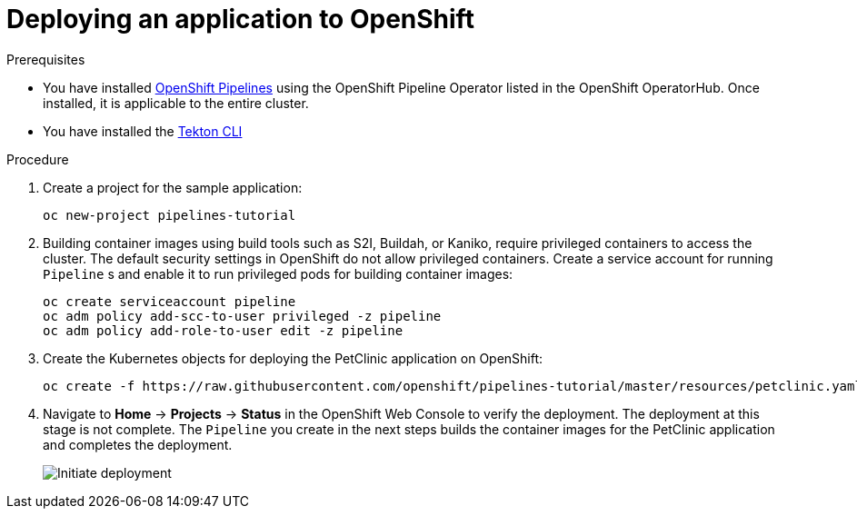 // Ths module is included in the following assembly:
//
// assembly_creating-openshift-pipelines.adoc

[id="deploying-an-application-to-openshift_{context}"]
= Deploying an application to OpenShift

[discrete]
.Prerequisites

* You have installed link:proc_installing-openshift-pipelines-operator.html[OpenShift Pipelines] using the OpenShift Pipeline Operator listed in the OpenShift OperatorHub. Once installed, it is applicable to the entire cluster.
* You have installed the link:https://github.com/tektoncd/cli[Tekton CLI]

[discrete]
.Procedure

. Create a project for the sample application:
+
----
oc new-project pipelines-tutorial
----

. Building container images using build tools such as S2I, Buildah, or Kaniko, require privileged containers to access the cluster. The default security settings in OpenShift do not allow privileged containers. Create a service account for running `Pipeline` s and enable it to run privileged pods for building container images:
+
----
oc create serviceaccount pipeline
oc adm policy add-scc-to-user privileged -z pipeline
oc adm policy add-role-to-user edit -z pipeline
----

. Create the Kubernetes objects for deploying the PetClinic application on OpenShift:
+
----
oc create -f https://raw.githubusercontent.com/openshift/pipelines-tutorial/master/resources/petclinic.yaml
----

. Navigate to *Home* -> *Projects* -> *Status* in the OpenShift Web Console to verify the deployment. The deployment at this stage is not complete. The `Pipeline` you create in the next steps builds the container images for the PetClinic application and completes the deployment.
+
image::initiate_deployment.png[Initiate deployment]

////
[discrete]
== Additional resources

*
*
*
////
